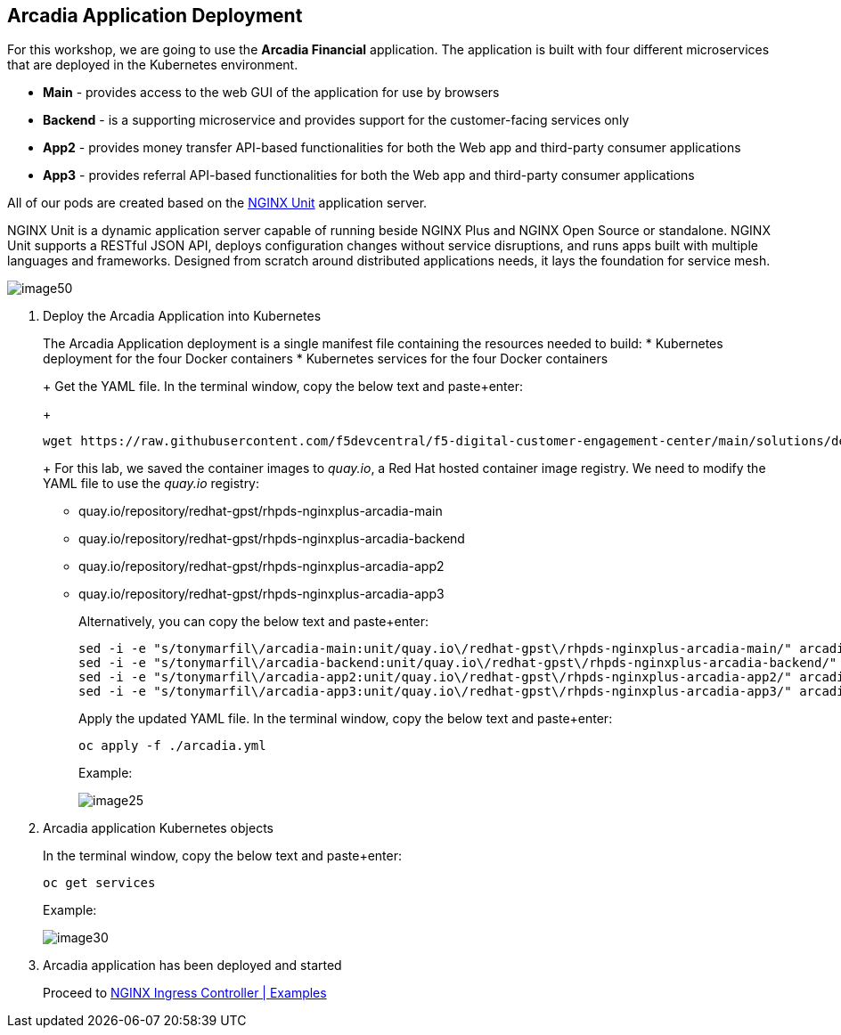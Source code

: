 == Arcadia Application Deployment

For this workshop, we are going to use the *Arcadia Financial*
application. The application is built with four different microservices
that are deployed in the Kubernetes environment.

* *Main* - provides access to the web GUI of the application for use by
browsers
* *Backend* - is a supporting microservice and provides support for the
customer-facing services only
* *App2* - provides money transfer API-based functionalities for both
the Web app and third-party consumer applications
* *App3* - provides referral API-based functionalities for both the Web
app and third-party consumer applications

All of our pods are created based on the
https://www.nginx.com/products/nginx-unit/[NGINX Unit] application
server.

NGINX Unit is a dynamic application server capable of running beside
NGINX Plus and NGINX Open Source or standalone. NGINX Unit supports a
RESTful JSON API, deploys configuration changes without service
disruptions, and runs apps built with multiple languages and frameworks.
Designed from scratch around distributed applications needs, it lays the
foundation for service mesh.

image:image50.png[image50,scaledwidth=50.0%]

[arabic]
. Deploy the Arcadia Application into Kubernetes
+
The Arcadia Application deployment is a single manifest file containing
the resources needed to build:
* Kubernetes deployment for the four Docker containers
* Kubernetes services for the four Docker containers
+
Get the YAML file. In the terminal window, copy the below text and
paste+enter:
+
[source,bash]
----
wget https://raw.githubusercontent.com/f5devcentral/f5-digital-customer-engagement-center/main/solutions/delivery/application_delivery_controller/nginx/kic/templates/arcadia.yml
----
+
For this lab, we saved the container images to _quay.io_, a Red Hat
hosted container image registry. We need to modify the YAML file to use
the _quay.io_ registry:
* quay.io/repository/redhat-gpst/rhpds-nginxplus-arcadia-main
* quay.io/repository/redhat-gpst/rhpds-nginxplus-arcadia-backend
* quay.io/repository/redhat-gpst/rhpds-nginxplus-arcadia-app2
* quay.io/repository/redhat-gpst/rhpds-nginxplus-arcadia-app3
+
Alternatively, you can copy the below text and paste+enter:
+
[source,bash]
----
sed -i -e "s/tonymarfil\/arcadia-main:unit/quay.io\/redhat-gpst\/rhpds-nginxplus-arcadia-main/" arcadia.yml
sed -i -e "s/tonymarfil\/arcadia-backend:unit/quay.io\/redhat-gpst\/rhpds-nginxplus-arcadia-backend/" arcadia.yml
sed -i -e "s/tonymarfil\/arcadia-app2:unit/quay.io\/redhat-gpst\/rhpds-nginxplus-arcadia-app2/" arcadia.yml
sed -i -e "s/tonymarfil\/arcadia-app3:unit/quay.io\/redhat-gpst\/rhpds-nginxplus-arcadia-app3/" arcadia.yml
----
+
Apply the updated YAML file. In the terminal window, copy the below text
and paste+enter:
+
[source,bash]
----
oc apply -f ./arcadia.yml
----
+
Example:
+
image:image25.png[image25]
. Arcadia application Kubernetes objects
+
In the terminal window, copy the below text and paste+enter:
+
[source,bash]
----
oc get services
----
+
Example:
+
image:image30.png[image30]
. Arcadia application has been deployed and started
+
Proceed to link:lab03.html[NGINX Ingress Controller | Examples]
